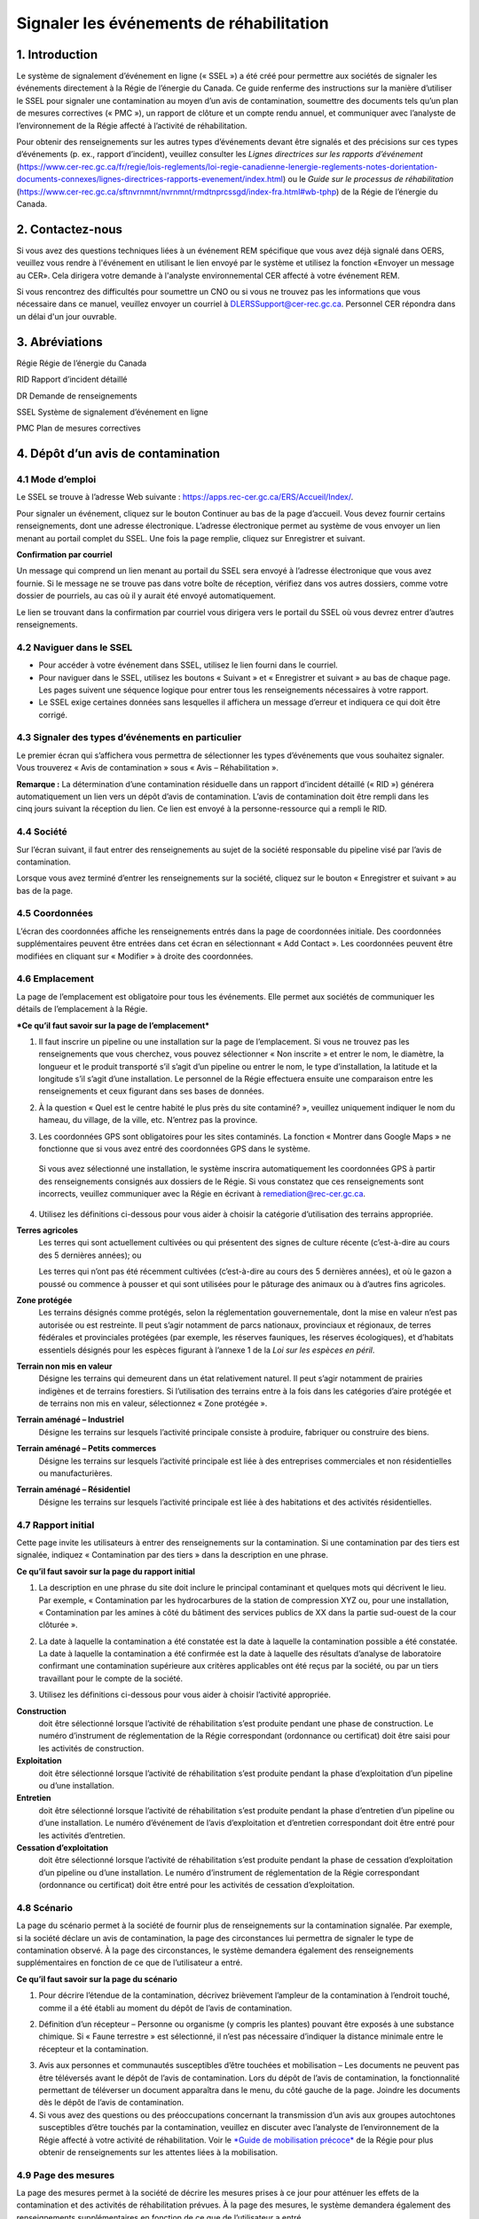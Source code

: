 Signaler les événements de réhabilitation
=========================================
1. Introduction
---------------

Le système de signalement d’événement en ligne (« SSEL ») a été créé
pour permettre aux sociétés de signaler les événements directement à la
Régie de l’énergie du Canada. Ce guide renferme des instructions sur la
manière d’utiliser le SSEL pour signaler une contamination au moyen d’un
avis de contamination, soumettre des documents tels qu’un plan de
mesures correctives (« PMC »), un rapport de clôture et un compte rendu
annuel, et communiquer avec l’analyste de l’environnement de la Régie
affecté à l’activité de réhabilitation.

Pour obtenir des renseignements sur les autres types d’événements devant
être signalés et des précisions sur ces types d’événements (p. ex.,
rapport d’incident), veuillez consulter les *Lignes directrices sur les
rapports d’événement*
(https://www.cer-rec.gc.ca/fr/regie/lois-reglements/loi-regie-canadienne-lenergie-reglements-notes-dorientation-documents-connexes/lignes-directrices-rapports-evenement/index.html)
ou le *Guide sur le processus de réhabilitation*
(`https://www.cer-rec.gc.ca/sftnvrnmnt/nvrnmnt/rmdtnprcssgd/index-fra.html#wb-tphp <https://www.rec-cer.gc.ca/sftnvrnmnt/nvrnmnt/rmdtnprcssgd/index-fra.html>`__)
de la Régie de l’énergie du Canada.

2. Contactez-nous
-----------------

Si vous avez des questions techniques liées à un événement REM spécifique que vous avez
déjà signalé dans OERS, veuillez vous rendre à l'événement en utilisant le lien envoyé par
le système et utilisez la fonction «Envoyer un message au CER». Cela dirigera
votre demande à l'analyste environnemental CER affecté à votre événement REM.


Si vous rencontrez des difficultés pour soumettre un CNO ou si vous ne trouvez pas les informations que vous
nécessaire dans ce manuel, veuillez envoyer un courriel à DLERSSupport@cer-rec.gc.ca. Personnel CER
répondra dans un délai d'un jour ouvrable.

3. Abréviations
---------------

Régie Régie de l’énergie du Canada

RID Rapport d’incident détaillé

DR Demande de renseignements

SSEL Système de signalement d’événement en ligne

PMC Plan de mesures correctives

4. Dépôt d’un avis de contamination
-----------------------------------

4.1 Mode d’emploi
^^^^^^^^^^^^^^^^^

Le SSEL se trouve à l’adresse Web suivante :
https://apps.rec-cer.gc.ca/ERS/Accueil/Index/.

Pour signaler un événement, cliquez sur le bouton Continuer au bas de la
page d’accueil. Vous devez fournir certains renseignements, dont une
adresse électronique. L’adresse électronique permet au système de vous
envoyer un lien menant au portail complet du SSEL. Une fois la page
remplie, cliquez sur Enregistrer et suivant.

|image1|

**Confirmation par courriel**

Un message qui comprend un lien menant au portail du SSEL sera envoyé à
l’adresse électronique que vous avez fournie. Si le message ne se trouve
pas dans votre boîte de réception, vérifiez dans vos autres dossiers,
comme votre dossier de pourriels, au cas où il y aurait été envoyé
automatiquement.

Le lien se trouvant dans la confirmation par courriel vous dirigera vers
le portail du SSEL où vous devrez entrer d’autres renseignements.

4.2 Naviguer dans le SSEL
^^^^^^^^^^^^^^^^^^^^^^^^^

-  Pour accéder à votre événement dans SSEL, utilisez le lien fourni
   dans le courriel.

-  Pour naviguer dans le SSEL, utilisez les boutons « Suivant » et
   « Enregistrer et suivant » au bas de chaque page. Les pages suivent
   une séquence logique pour entrer tous les renseignements nécessaires
   à votre rapport.

-  Le SSEL exige certaines données sans lesquelles il affichera un
   message d’erreur et indiquera ce qui doit être corrigé.

4.3 Signaler des types d’événements en particulier
^^^^^^^^^^^^^^^^^^^^^^^^^^^^^^^^^^^^^^^^^^^^^^^^^^

Le premier écran qui s’affichera vous permettra de sélectionner les
types d’événements que vous souhaitez signaler. Vous trouverez « Avis de
contamination » sous « Avis – Réhabilitation ».

|image2|

**Remarque :** La détermination d’une contamination résiduelle dans un
rapport d’incident détaillé (« RID ») générera automatiquement un lien
vers un dépôt d’avis de contamination. L’avis de contamination doit être
rempli dans les cinq jours suivant la réception du lien. Ce lien est
envoyé à la personne-ressource qui a rempli le RID.

4.4 Société
^^^^^^^^^^^

Sur l’écran suivant, il faut entrer des renseignements au sujet de la
société responsable du pipeline visé par l’avis de contamination.

Lorsque vous avez terminé d’entrer les renseignements sur la société,
cliquez sur le bouton « Enregistrer et suivant » au bas de la page.

|image3|

4.5 Coordonnées
^^^^^^^^^^^^^^^

L’écran des coordonnées affiche les renseignements entrés dans la page
de coordonnées initiale. Des coordonnées supplémentaires peuvent être
entrées dans cet écran en sélectionnant « Add Contact ». Les coordonnées
peuvent être modifiées en cliquant sur « Modifier » à droite des
coordonnées.

|image4|

4.6 Emplacement
^^^^^^^^^^^^^^^

La page de l’emplacement est obligatoire pour tous les événements.
Elle permet aux sociétés de communiquer les détails de l’emplacement à
la Régie.

|image5|

|image6|

***Ce qu’il faut savoir sur la page de l’emplacement***

1. Il faut inscrire un pipeline ou une installation sur la page de
   l’emplacement. Si vous ne trouvez pas les renseignements que vous
   cherchez, vous pouvez sélectionner « Non inscrite » et entrer le nom,
   le diamètre, la longueur et le produit transporté s’il s’agit d’un
   pipeline ou entrer le nom, le type d’installation, la latitude et la
   longitude s’il s’agit d’une installation. Le personnel de la Régie
   effectuera ensuite une comparaison entre les renseignements et ceux
   figurant dans ses bases de données.

|Image7|

2. À la question « Quel est le centre habité le plus près du site
   contaminé? », veuillez uniquement indiquer le nom du hameau, du
   village, de la ville, etc. N’entrez pas la province.

|image8|

3. Les coordonnées GPS sont obligatoires pour les sites contaminés. La
   fonction « Montrer dans Google Maps » ne fonctionne que si vous avez
   entré des coordonnées GPS dans le système.

|image9|

    Si vous avez sélectionné une installation, le système inscrira
    automatiquement les coordonnées GPS à partir des renseignements
    consignés aux dossiers de le Régie. Si vous constatez que ces
    renseignements sont incorrects, veuillez communiquer avec la Régie
    en écrivant à remediation@rec-cer.gc.ca.

4. Utilisez les définitions ci-dessous pour vous aider à choisir la
   catégorie d’utilisation des terrains appropriée.

|image10|

**Terres agricoles**
    Les terres qui sont actuellement cultivées ou qui présentent des
    signes de culture récente (c’est-à-dire au cours des 5 dernières
    années); ou

    Les terres qui n’ont pas été récemment cultivées (c’est-à-dire au
    cours des 5 dernières années), et
    où le gazon a poussé ou commence à pousser et qui sont utilisées
    pour le pâturage des animaux ou à d’autres fins agricoles.

**Zone protégée**
    Les terrains désignés comme protégés, selon la réglementation
    gouvernementale, dont la mise en valeur n’est pas autorisée ou est
    restreinte. Il peut s’agir notamment de parcs nationaux, provinciaux
    et régionaux, de terres fédérales et provinciales protégées (par
    exemple, les réserves fauniques, les réserves écologiques), et
    d’habitats essentiels désignés pour les espèces figurant à
    l’annexe 1 de la *Loi sur les espèces en péril*.

**Terrain non mis en valeur**
    Désigne les terrains qui demeurent dans un état relativement
    naturel. Il peut s’agir notamment de prairies indigènes et de
    terrains forestiers. Si l’utilisation des terrains entre à la fois
    dans les catégories d’aire protégée et de terrains non mis en
    valeur, sélectionnez « Zone protégée ».

**Terrain aménagé – Industriel**
    Désigne les terrains sur lesquels l’activité principale consiste à
    produire, fabriquer ou construire des biens.

**Terrain aménagé – Petits commerces**
    Désigne les terrains sur lesquels l’activité principale est liée à
    des entreprises commerciales et non résidentielles ou
    manufacturières.

**Terrain aménagé – Résidentiel**
    Désigne les terrains sur lesquels l’activité principale est liée à
    des habitations et des activités résidentielles.

4.7 Rapport initial
^^^^^^^^^^^^^^^^^^^

Cette page invite les utilisateurs à entrer des renseignements sur
la contamination. Si une contamination par des tiers est signalée,
indiquez « Contamination par des tiers » dans la description en une
phrase.

|image11|

**Ce qu’il faut savoir sur la page du rapport initial**

1. La description en une phrase du site doit inclure le principal
   contaminant et quelques mots qui décrivent le lieu. Par exemple,
   « Contamination par les hydrocarbures de la station de
   compression XYZ ou, pour une installation, « Contamination par les
   amines à côté du bâtiment des services publics de XX dans la partie
   sud-ouest de la cour clôturée ».

|image12|

2. La date à laquelle la contamination a été constatée est la date à
   laquelle la contamination possible a été constatée. La date à
   laquelle la contamination a été confirmée est la date à laquelle des
   résultats d’analyse de laboratoire confirmant une contamination
   supérieure aux critères applicables ont été reçus par la société, ou
   par un tiers travaillant pour le compte de la société.

|image13|

3. Utilisez les définitions ci-dessous pour vous aider à choisir
   l’activité appropriée.

|image14|

**Construction**
   doit être sélectionné lorsque l’activité de
   réhabilitation s’est produite pendant une phase de construction. Le
   numéro d’instrument de réglementation de la Régie correspondant
   (ordonnance ou certificat) doit être saisi pour les activités de
   construction.

**Exploitation**
   doit être sélectionné lorsque l’activité de
   réhabilitation s’est produite pendant la phase d’exploitation d’un
   pipeline ou d’une installation.

**Entretien**
    doit être sélectionné lorsque l’activité de
    réhabilitation s’est produite pendant la phase d’entretien d’un
    pipeline ou d’une installation. Le numéro d’événement de l’avis
    d’exploitation et d’entretien correspondant doit être entré pour les
    activités d’entretien.

**Cessation d’exploitation**
    doit être sélectionné lorsque l’activité
    de réhabilitation s’est produite pendant la phase de cessation
    d’exploitation d’un pipeline ou d’une installation. Le numéro
    d’instrument de réglementation de la Régie correspondant (ordonnance
    ou certificat) doit être entré pour les activités de cessation
    d’exploitation.

4.8 Scénario
^^^^^^^^^^^^

La page du scénario permet à la société de fournir plus de
renseignements sur la contamination signalée. Par exemple, si la société
déclare un avis de contamination, la page des circonstances lui
permettra de signaler le type de contamination observé. À la page des
circonstances, le système demandera également des renseignements
supplémentaires en fonction de ce que de l’utilisateur a entré.

|image15|

|image16|

**Ce qu’il faut savoir sur la page du scénario**

1. Pour décrire l’étendue de la contamination, décrivez brièvement
   l’ampleur de la contamination à l’endroit touché, comme il a été
   établi au moment du dépôt de l’avis de contamination.

|image17|

2. Définition d’un récepteur – Personne ou organisme (y compris les
   plantes) pouvant être exposés à une substance chimique. Si « Faune
   terrestre » est sélectionné, il n’est pas nécessaire d’indiquer la
   distance minimale entre le récepteur et la contamination.

|image18|

3. Avis aux personnes et communautés susceptibles d’être touchées et
   mobilisation – Les documents ne peuvent pas être téléversés avant le
   dépôt de l’avis de contamination. Lors du dépôt de l’avis de
   contamination, la fonctionnalité permettant de téléverser un document
   apparaîtra dans le menu, du côté gauche de la page. Joindre les
   documents dès le dépôt de l’avis de contamination.

4. Si vous avez des questions ou des préoccupations concernant la
   transmission d’un avis aux groupes autochtones susceptibles d’être
   touchés par la contamination, veuillez en discuter avec l’analyste de
   l’environnement de la Régie affecté à votre activité de
   réhabilitation. Voir le `*Guide de mobilisation
   précoce* <http://www.rec-cer.gc.ca/bts/ctrg/gnnb/rlnggmntgd/index-fra.html>`__
   de la Régie pour plus obtenir de renseignements sur les attentes
   liées à la mobilisation.

4.9 Page des mesures
^^^^^^^^^^^^^^^^^^^^

La page des mesures permet à la société de décrire les mesures prises à
ce jour pour atténuer les effets de la contamination et des activités de
réhabilitation prévues. À la page des mesures, le système demandera
également des renseignements supplémentaires en fonction de ce que de
l’utilisateur a entré.

|image19|

**Ce qu’il faut savoir sur la page des mesures**

1. Les mesures prévues pour atténuer les effets de la contamination
   doivent comprendre une brève description des prochaines étapes.

2. S’il est indiqué que toutes les substances ont été nettoyées de sorte
   que tous les critères applicables ont été respectés, un courriel vous
   sera envoyé pour vous informer qu’un rapport de clôture doit être
   téléversé pour que le dossier du site puisse être fermé, comme il est
   indiqué dans le *Guide sur le processus de réhabilitation*.

3. Si vous répondez « Oui » à la question « La contamination est-elle
   confinée à la propriété de la société », deux autres questions
   apparaissent. Cette question concerne les terrains que loue ou
   possède une société.

|image20|

    Si la société indique que l’installation dispose d’un plan de
    surveillance de l’eau souterraine et de l’eau de surface et qu’aucun
    produit n’a été détecté dans les puits d’eau souterraine, la Régie
    pourrait ne pas exiger d’autres documents que les feuilles de
    travail de classification du Conseil canadien des ministres de
    l’environnement (« CCME ») et les comptes rendus annuels. La Régie
    s’attend à ce que la contamination accessible soit éliminée dans les
    installations, comme le prévoit le programme de protection de
    l’environnement de la société.

4. Veuillez prendre note que les terrains dont la société est
   propriétaire ne comprennent pas l’emprise, à moins que la société
   possède les terrains sur lesquels se trouve l’emprise\ **. Si la
   contamination se limite aux terrains dont la société est propriétaire
   au moment de déposer l’avis de contamination, mais qu’il est
   déterminé par la suite qu’elle a migré hors des terrains appartenant
   à la société, un courriel doit être envoyé à
   remediation@rec-cer.gc.ca pour informer la Régie de la migration hors
   site. De même, si aucun produit n’est détecté dans les puits de
   surveillance de l’eau souterraine au moment du dépôt de l’avis de
   contamination, mais qu’il est détecté ultérieurement, la Régie doit
   en être informée.**

4.10 Évaluation préalable
^^^^^^^^^^^^^^^^^^^^^^^^^

La page de l’évaluation préalable permet à la société de fournir des
renseignements supplémentaires sur la contamination dans les cas où la
contamination n’a pas été nettoyée au moment du dépôt de l’avis de
contamination et où la contamination ne se limite pas aux terrains
appartenant à la société. Les réponses doivent refléter les
renseignements disponibles au moment du dépôt de l’avis de
contamination.

Les réponses aux questions de l’évaluation préalable sont utilisées pour
attribuer automatiquement un statut de « faible risque environnemental »
à certains sites contaminés. Si les réponses aux questions de
l’évaluation préalable indiquent un « risque faible », le SSEL envoie
automatiquement une demande de rapport de clôture. Après examen des
renseignements présentés dans l’avis de contamination, l’analyste de
l’environnement de la Régie peut déterminer que des renseignements
supplémentaires sont nécessaires avant la présentation d’un rapport de
clôture. Dans ce cas, l’analyste de l’environnement de la Régie demande
des renseignements supplémentaires par l’intermédiaire du SSEL.

Pour les activités de réhabilitation sur un site dont le statut va
de risque modéré à élevé, l’activité est effectuée selon la procédure
normale présentée à la section 5.0 du présent document.

|image21|

4.11 Notes de la société
^^^^^^^^^^^^^^^^^^^^^^^^

Cet écran permet aux utilisateurs de soumettre et de joindre un
commentaire à l’avis de contamination. Cette boîte de commentaires
permet de faire part de commentaires, de questions et de préoccupations
supplémentaires au membre du personnel de la Régie chargé de l’avis de
contamination. Le nom et l’adresse électronique de l’auteur des
commentaires sont obligatoires.

|image22|

4.12 Signalement final
^^^^^^^^^^^^^^^^^^^^^^

| Dès que vous avez cliqué sur le bouton « Transmettre » au bas de la
  page, un membre du personnel de la Régie sera avisé et examinera les
  renseignements fournis pour vérifier leur exhaustivité. Il vous
  enverra un courriel pour vous informer de la prochaine mesure à
  prendre ou pour obtenir plus de détails, s’il y a lieu. Le système
  attribue automatiquement à l’événement un numéro REM, qui est utilisé
  comme numéro de référence.
| Veuillez prendre note que le lien vers les données fournies
  relativement à l’activité de réhabilitation sera désactivé et que vous
  ne pourrez plus modifier les renseignements après avoir cliqué sur le
  bouton « Transmettre ».

**Ce qu’il faut savoir sur la page du signalement final**

1. Les étapes suivantes de la gestion du site contaminé peuvent varier
   en fonction des réponses données aux questions posées lors du dépôt
   de l’avis de contamination. Certains sites peuvent ne nécessiter
   aucune autre mesure que le compte rendu annuel, tandis que d’autres
   peuvent nécessiter une gestion plus approfondie. D’autres sites
   peuvent nécessiter le dépôt d’un rapport de clôture immédiatement
   après le dépôt de l’avis de contamination final.

2. Après avoir envoyé le signalement final, vous recevez par courriel un
   avis de confirmation de votre envoi avec le contenu de votre rapport.
   Le courriel précisera la prochaine mesure requise selon le *Guide sur
   le processus de réhabilitation*.

3. Vous ne pourrez plus, à ce moment-là, utiliser le lien fourni pour
   modifier les données présentées dans l’avis de contamination. Le lien
   sera désormais utilisé pour gérer l’activité de réhabilitation et ne
   pourra être utilisé que pour les changements de coordonnées, les
   téléversements de documents, les demandes de renseignements (« DR »),
   les notes de la société et les prolongations des délais d’envoi. Si
   vous avez omis de présenter des renseignements pertinents ou que vous
   avez cliqué sur « Transmettre » par erreur, veuillez communiquer avec
   la Régie en écrivant à remediation@rec-cer.gc.ca.

La section suivante contient des renseignements supplémentaires sur le
suivi des avis de contamination.

5. Gestion des activités de réhabilitation
------------------------------------------

Après examen de l’activité de réhabilitation, l’analyste de
l’environnement de la Régie enverra un courriel décrivant le prochain
envoi requis relativement à cette activité. Ce message comprendra un
lien qui pourra être utilisé pour les communications futures (réponses
aux DR) et pour le téléversement de documents. Utilisez le lien dans le
courriel pour accéder au portail en ligne afin de téléverser le rapport.

En entrant de nouveau dans le SSEL après le dépôt de l’avis de
contamination, le menu de gauche comprendra la table des matières
suivante.

|image23|

5.1 Résumé
^^^^^^^^^^

Cette page donne un aperçu des renseignements entrés dans l’avis de
contamination. Les renseignements figurant sur cette page ne peuvent
être modifiés que par le personnel de la Régie.

5.2 Coordonnées
^^^^^^^^^^^^^^^

L’écran des coordonnées affiche les renseignements entrés dans la page
de coordonnées initiale. Des coordonnées supplémentaires peuvent être
entrées dans cet écran en sélectionnant « Add Contact ». Les coordonnées
peuvent être modifiées en cliquant sur « Modifier » à droite des
coordonnées.

|image4|

Veillez à ce que les renseignements qui s’y trouvent soient à jour et
exacts. Veillez à mettre à jour ce champ lorsque les coordonnées de la
société sont modifiées. Il faut inscrire les coordonnées d’au moins une
personne pour chaque activité de réhabilitation. S’il y a les
coordonnées de plusieurs personnes sur cette page, chacune d’elles
recevra des avis pour cette activité de réhabilitation.

5.3 Rapports de réhabilitation
^^^^^^^^^^^^^^^^^^^^^^^^^^^^^^

Cette page présente les rapports exigés par la Régie relativement à
cette activité de réhabilitation, selon le *Guide sur le processus de
réhabilitation*. Pour accéder à la liste des rapports de réhabilitation
requis, sélectionnez « Rapports de réhabilitation ».

|image24|

Le lien « Téléversement » à côté du rapport souhaité doit être utilisé
pour téléverser les documents requis avant la date de dépôt indiquée.
Lors du téléversement d’un document, l’analyste de l’environnement de la
Régie est avisé qu’il doit procéder à l’examen et assurer le suivi
nécessaire. Les documents peuvent également être téléversés à la page
« Téléversement de document ». Pour accéder aux détails, aux documents
et aux demandes de renseignements relatifs à un rapport en particulier,
sélectionnez « État » à côté du rapport souhaité.

|image25|

5.4 Rapports de réhabilitation – État et détails
^^^^^^^^^^^^^^^^^^^^^^^^^^^^^^^^^^^^^^^^^^^^^^^^

Vous trouverez ci-dessous un exemple de la page « État et détails »
relativement à un PMC, un type de rapport de réhabilitation. Les détails
concernant le rapport, les documents joints et la demande de
renseignements, y compris la réponse à la DR, et les examens se trouvent
sur cette page.

|image26|

**Remarque:** Le processus d’acceptation des PMC n’est pas la même que
pour les autres types de rapports. Lorsqu’un PMC est accepté, la ou les
personne(s)-ressource(s) de la société désignées reçoivent un courriel
renfermant les commentaires du personnel de la Régie. Pour les autres
types de rapports, les commentaires du personnel de la Régie sont
affichés sur la page ci-dessus.

Une liste de documents est jointe à chaque type de rapport sur la page
État. Figurent également sur cette page les détails des demandes de
renseignements pour chaque type de rapport. La capture d’écran
ci-dessous donne un aperçu de la page État et détails pour un type de
rapport particulier.

|image27|

5.5 Rapports – Changement de la date de dépôt
^^^^^^^^^^^^^^^^^^^^^^^^^^^^^^^^^^^^^^^^^^^^^

En sélectionnant « Rapports » sous « Rapports de réhabilitation », vous
pourrez voir les types de rapports requis pour l’activité de
réhabilitation. En cliquant sur un rapport en particulier, vous
accéderez à une page qui peut être utilisée pour modifier la date de
dépôt du document et inscrire une justification du changement de date.
Vous pourrez également sélectionner « Modification de la date de dépôt »
à côté du nom du rapport sur la page des rapports de réhabilitation pour
accéder à la même page. Si vous souhaitez voir les détails, les
documents et les demandes de renseignements relatifs à un rapport en
particulier ou téléverser un document, sélectionnez « Rapports de
réhabilitation », puis « État » ou « Télécharger » à côté du nom du
rapport souhaité.

|image28|

Pour présenter une demande de modification de la date de dépôt, entrez
la date proposée et une justification, puis cliquez sur « Transmettre ».
Un courriel sera alors envoyé au personnel de la Régie affecté à
l’activité de réhabilitation. La ou les personne(s)-ressource(s) de la
société recevront un courriel lorsque le personnel de la Régie acceptera
ou rejettera la demande de modification de la date limite de dépôt.

|image29|

5.6 Demande de renseignements
^^^^^^^^^^^^^^^^^^^^^^^^^^^^^

Le personnel de la Régie affecté à votre activité de réhabilitation peut
produire une demande de renseignements pour mieux comprendre, clarifier
et obtenir des renseignements sur un rapport qui a été téléversé. Le
système vous informera par courriel si des renseignements
supplémentaires sont demandés. Toutes les réponses aux demandes de
renseignements doivent être entrées dans le système. L’état de la
demande de renseignements se trouve sur cette page. Les demandes de
renseignements peuvent également être consultées à partir de la page
« État » dans les rapports de réhabilitation. Pour fournir une réponse à
une DR, sélectionnez « Demandes de renseignements » dans le menu à
onglets, puis « Modifier la réponse » à côté de la DR à laquelle vous
souhaitez répondre.

|image30|

Le lien « Modifier la réponse » vous mène à la page ci-dessous où vous
transmettrez la réponse à la DR de l’analyste de l’environnement.
Veuillez entrer la réponse et l’adresse électronique dans la boîte de
texte ci‑dessous et cliquer sur le bouton « Transmettre ». Une fois
envoyée, la réponse ne peut plus être modifiée.

Si la réponse à la demande de renseignements comprend un document,
téléversez le document à partir de la page « Téléversement de document »
et sélectionnez le type de rapport de réhabilitation et la DR visés par
cette réponse.

|image31|

Une fois qu’un analyste de l’environnement de la Régie aura examiné la
DR, il pourra formuler des commentaires dans son examen. Aucun courriel
renfermant les commentaires du personnel de la Régie ne sera envoyé,
mais ces commentaires seront visibles sous l’onglet « Demande de
renseignements » ou à la page « État » de l’onglet « Rapports de
réhabilitation ». Le personnel de la Régie peut informer la société de
l’acceptation de la réponse à la DR. Une DR supplémentaire peut être
produite si les conditions de la DR initiale n’ont pas été remplies.

5.7 Comptes rendus annuels
^^^^^^^^^^^^^^^^^^^^^^^^^^

Les comptes rendus annuels précédents relatifs à l’activité de
réhabilitation figurent sur cette page. Aucun renseignement apparaissant
dans les comptes rendus annuels passés ne peut être modifié.

Une demande de compte rendu annuel sera envoyée par courriel par la
Régie le 1\ :sup:`er` avril. Ce courriel contiendra un lien menant à la
page qui répertorie toutes les activités de réhabilitation actives
(c’est-à-dire non closes ou incomplètes) de la société pour laquelle
vous agissez en tant que personne-ressource (c’est-à-dire que si votre
société a affecté plus d’une personne-ressource à différentes activités
de réhabilitation, chacune de ces personnes recevra la même liste de
comptes rendus annuels). Un compte rendu annuel doit être envoyé pour
chaque activité de réhabilitation à l’égard de laquelle un avis de
contamination a été déposé avant le 31 décembre de l’année précédente et
qui n’est pas encore clos.

Vous pourrez envoyer le compte rendu annuel dès réception du courriel de
demande de compte rendu annuel envoyé par la Régie. Les comptes rendus
annuels doivent être envoyés au plus tard le 30 juin. Des courriels de
rappel seront envoyés le 15 juin.

Voici un exemple de compte rendu annuel. Il faut répondre à ces
quatre questions pour chaque activité de réhabilitation. Sélectionnez
« Enregistrer » lorsque vous souhaitez conserver l’état d’avancement du
compte rendu annuel. Sélectionnez « Transmettre » lorsque vous êtes prêt
à envoyer le compte rendu annuel à la Régie. Le compte rendu annuel ne
peut pas être modifié une fois qu’il a été envoyé.

|image32|

**Ce qu’il faut savoir sur les comptes rendus annuels**

1. Le statut du site doit être mis à jour chaque année. Les conseils
   ci-dessous doivent être utilisés pour attribuer un statut aux sites
   visés par une activité de réhabilitation :

|image33|

   Évaluation du site : évaluation environnementale du site en cours
   pour déterminer les étapes suivantes, avant les mesures correctives
   ou la gestion des risques.

   Mesures correctives en cours : le PMC a été déposé et des mesures
   correctives sont en cours.

   Mesures correctives après la surveillance de l’assainissement : les
   mesures correctives actives sont terminées et la surveillance de
   l’eau souterraine ou de la remise en état est en place.

   Gestion du risque : le plan de gestion du risque a été déposé et la
   gestion du risque est en cours.

   Surveillance des installations : utilisez ce statut pour les
   installations situées sur des terrains appartenant à la société ou
   loués par elle, où un programme de surveillance de l’eau souterraine
   est en place, comme il est décrit dans la section 12.3 du *Guide sur
   le processus de réhabilitation* 2020 de la Régie.

2. Les éléments qui doivent être inclus dans le résumé des futures
   activités de réhabilitation prévues et dans les rapports déposés sont
   les suivants : les plans d’élaboration d’un plan de mesures
   correctives (« PMC »), d’un plan de gestion des risques ou d’un
   rapport de clôture dans le compte rendu annuel), ainsi que la
   justification du rapport en cours d’élaboration. L’analyste de
   l’environnement de la Régie prend en compte cette justification,
   ainsi que les renseignements figurant dans l’avis de contamination,
   les feuilles de travail de classification du CCME et l’intérêt de
   toute personne à l’égard du site, lorsqu’il demande un PMC, un plan
   de gestion des risques ou un rapport de clôture. Reportez-vous à
   l’annexe C du *Guide sur le processus de réhabilitation* 2020 de la
   Régie pour savoir quand un PMC est nécessaire.

5.8 Notes de la société
^^^^^^^^^^^^^^^^^^^^^^^

Cet écran permet aux utilisateurs de soumettre des commentaires
relativement à l’activité de réhabilitation. Cette boîte permet de faire
part de commentaires, de questions et de préoccupations supplémentaires
au membre du personnel de la Régie chargé de l’avis de contamination. Le
nom et l’adresse électronique de l’auteur des commentaires sont
obligatoires. Sélectionnez « Transmettre » lorsque vous serez prêt à
envoyer vos commentaires à la Régie. Sélectionnez « Enregistrer » si
vous souhaitez enregistrer votre progression, mais que vous n’êtes pas
prêt à envoyer le message. Remarque : le personnel de la Régie peut
toujours consulter les notes de la société lorsqu’elles sont
« enregistrées », mais il ne recevra pas d’avis par courriel tant que
les notes n’auront pas été « transmises ».

|image22|

5.9 Page des documents
^^^^^^^^^^^^^^^^^^^^^^

L’écran « Documents » permet de téléverser des documents relatifs à
l’activité de réhabilitation (photos, rapports, lettres, etc.).

Remplissez les champs obligatoires et sélectionnez le type de document à
partir du menu déroulant.

Vous pouvez sélectionner « Ajouter » pour chaque document supplémentaire
et cliquer sur « Suivant » lorsque tous les documents ont été
téléversés.

**Ce qu’il faut savoir sur la page des documents**

1. La taille limite des téléversements est de 50 Mo. Si vous avez un
fichier plus volumineux, vous pouvez le faire parvenir en format papier
ou sur support numérique directement au service des dossiers et du
courrier de la Régie. Dans ce cas, veuillez indiquer le numéro de
l’activité de réhabilitation.

2. Vous pouvez téléverser autant de documents que nécessaire.

3. Si vous avez téléversé un document et que vous souhaitez le
supprimer, vous pouvez communiquer avec la Régie par courriel à
remediation@rec-cer.gc.ca

4. Ne téléversez pas de documents qui contiennent des renseignements
privés ou de nature sensible. Vous devez les déposer en format papier au
service des dossiers et du courrier de la Régie et indiquer que vous
souhaitez les présenter aux termes de l’article 16.1 de la *Loi sur la
Régie canadienne de l’énergie*. Comme il a été mentionné ci-dessus,
veuillez indiquer le numéro de l’activité de réhabilitation sur le
document.

|image34|

5.10 Fermeture du site
^^^^^^^^^^^^^^^^^^^^^^

La fermeture d’un site est entamée par le personnel de la Régie, qui
demandera un « rapport de clôture » au moyen d’un courriel généré par le
système. Le déroulement des opérations pour cette demande est similaire
à celui lié aux autres types de rapports. La personne-ressource de la
société peut demander une prolongation du délai, consulter l’état du
rapport et téléverser un document relatif au rapport de clôture sous
l’onglet « Rapports de réhabilitation ».

|image35|

Lorsqu’un rapport de clôture et une lettre de déclaration sont déposés,
l’analyste de l’environnement de la Régie examine le rapport de clôture
et, s’il est satisfait, recommande la fermeture du dossier du site au
directeur de l’équipe de protection de l’environnement. Après avoir
accepté la recommandation, la Régie envoie par courriel une lettre
signifiant la fin du processus de réhabilitation et ferme le dossier de
l’activité de réhabilitation dans le SSEL. La société reçoit un courriel
automatique indiquant que le dossier de l’activité de réhabilitation a
été fermé et qu’elle ne pourra plus y accéder dans le SSEL.

.. |image1| image:: media/image1.png
.. |image2| image:: media/image2.png
.. |image3| image:: media/image3.png
.. |image4| image:: media/image4.png
.. |image5| image:: media/image5.png
.. |image6| image:: media/image6.png
.. |image7| image:: media/image7.png
.. |image8| image:: media/image8.png
.. |image9| image:: media/image9.png
.. |image10| image:: media/image10.png
.. |image11| image:: media/image11.png
.. |image12| image:: media/image12.png
.. |image13| image:: media/image13.png
.. |image14| image:: media/image14.png
.. |image15| image:: media/image15.png
.. |image16| image:: media/image16.png
.. |image17| image:: media/image17.png
.. |image18| image:: media/image18.png
.. |image19| image:: media/image19.png
.. |image20| image:: media/image20.png
.. |image21| image:: media/image21.png
.. |image22| image:: media/image22.png
.. |image23| image:: media/image23.png
.. |image24| image:: media/image24.png
.. |image25| image:: media/image25.png
.. |image26| image:: media/image26.png
.. |image27| image:: media/image27.png
.. |image28| image:: media/image28.png
.. |image29| image:: media/image29.png
.. |image30| image:: media/image30.png
.. |image31| image:: media/image31.png
.. |image32| image:: media/image32.png
.. |image33| image:: media/image33.png
.. |image34| image:: media/image34.png
.. |image35| image:: media/image35.png
